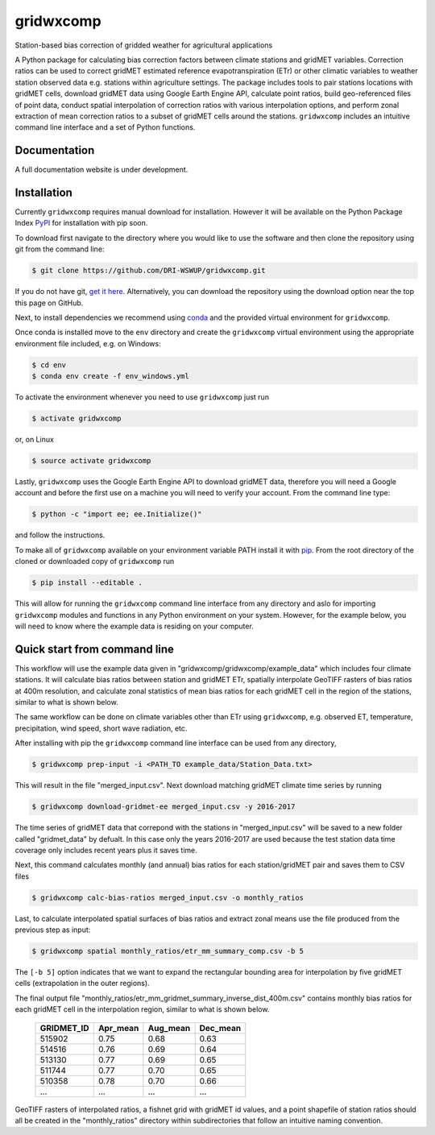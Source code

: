 gridwxcomp
==========

Station-based bias correction of gridded weather for agricultural applications

A Python package for calculating bias correction factors between climate stations and gridMET variables. Correction ratios can be used to correct gridMET estimated reference evapotranspiration (ETr) or other climatic variables to weather station observed data e.g. stations within agriculture settings. The package includes tools to pair stations locations with gridMET cells, download gridMET data using Google Earth Engine API, calculate point ratios, build geo-referenced files of point data,  conduct spatial interpolation of correction ratios with various interpolation options, and perform zonal extraction of mean correction ratios to a subset of gridMET cells around the stations. ``gridwxcomp`` includes an intuitive command line interface and a set of Python functions.

Documentation
-------------
A full documentation website is under development.

Installation
------------

Currently ``gridwxcomp`` requires manual download for installation. However it will be available on the Python Package Index `PyPI <https://pypi.org/>`_ for installation with pip soon. 

To download first navigate to the directory where you would like to use the software and then clone the repository using git from the command line:

.. code-block:: bash

    $ git clone https://github.com/DRI-WSWUP/gridwxcomp.git


If you do not have git, `get it here <https://git-scm.com/book/en/v2/Getting-Started-Installing-Git>`_. Alternatively, you can download the repository using the download option near the top this page on GitHub.

Next, to install dependencies we recommend using `conda <https://conda.io/projects/conda/en/latest/user-guide/install/index.html>`_ and the provided virtual environment for ``gridwxcomp``. 

Once conda is installed move to the ``env`` directory and create the ``gridwxcomp`` virtual environment using the appropriate environment file included, e.g. on Windows:

.. code-block:: bash

    $ cd env
    $ conda env create -f env_windows.yml

To activate the environment whenever you need to use ``gridwxcomp`` just run

.. code-block:: bash

    $ activate gridwxcomp

or, on Linux

.. code-block:: bash

    $ source activate gridwxcomp

Lastly, ``gridwxcomp`` uses the Google Earth Engine API to download gridMET data, therefore you will need a Google account and before the first use on a machine you will need to verify your account. From the command line type:

.. code-block:: bash

    $ python -c "import ee; ee.Initialize()"

and follow the instructions.

To make all of ``gridwxcomp`` available on your environment variable PATH install it with `pip <https://pip.pypa.io/en/stable/installing/>`_. From the root directory of the cloned or downloaded copy of ``gridwxcomp`` run

.. code-block:: bash

    $ pip install --editable .

This will allow for running the ``gridwxcomp`` command line interface from any directory and aslo for importing ``gridwxcomp`` modules and functions in any Python environment on your system. However, for the example below, you will need to know where the example data is residing on your computer. 

Quick start from command line
-----------------------------

This workflow will use the example data given in "gridwxcomp/gridwxcomp/example_data" which includes four climate stations. It will calculate bias ratios between station and gridMET ETr, spatially interpolate GeoTIFF rasters of bias ratios at 400m resolution, and calculate zonal statistics of mean bias ratios for each gridMET cell in the region of the stations, similar to what is shown below.

.. image:: https://raw.githubusercontent.com/DRI-WSWUP/gridwxcomp/master/docs/source/_static/test_case.png?sanitize=true
   :align: center

The same workflow can be done on climate variables other than ETr using ``gridwxcomp``, e.g. observed ET, temperature, precipitation, wind speed, short wave radiation, etc.

After installing with pip the ``gridwxcomp`` command line interface can be used from any directory,

.. code-block:: bash

    $ gridwxcomp prep-input -i <PATH_TO example_data/Station_Data.txt>  

This will result in the file "merged_input.csv". Next download matching gridMET climate time series by running

.. code-block:: bash

    $ gridwxcomp download-gridmet-ee merged_input.csv -y 2016-2017

The time series of gridMET data that correpond with the stations in "merged_input.csv" will be saved to a new folder called "gridmet_data" by defualt. In this case only the years 2016-2017 are used because the test station data time coverage only includes recent years plus it saves time. 

Next, this command calculates monthly (and annual) bias ratios for each station/gridMET pair and saves them to CSV files 

.. code-block:: bash

    $ gridwxcomp calc-bias-ratios merged_input.csv -o monthly_ratios 

Last, to calculate interpolated spatial surfaces of bias ratios and extract zonal means use the file produced from the previous step as input:

.. code-block:: bash

    $ gridwxcomp spatial monthly_ratios/etr_mm_summary_comp.csv -b 5

The ``[-b 5]`` option indicates that we want to expand the rectangular bounding area for interpolation by five gridMET cells (extrapolation in the outer regions).

The final output file "monthly_ratios/etr_mm_gridmet_summary_inverse_dist_400m.csv" contains monthly bias ratios for each gridMET cell in the interpolation region, similar to what is shown below. 

    ========== ======== ======== ======== 
    GRIDMET_ID Apr_mean Aug_mean Dec_mean 
    ========== ======== ======== ======== 
    515902     0.75     0.68     0.63     
    514516     0.76     0.69     0.64     
    513130     0.77     0.69     0.65     
    511744     0.77     0.70     0.65     
    510358     0.78     0.70     0.66     
    ...        ...      ...      ...
    ========== ======== ======== ========

GeoTIFF rasters of interpolated ratios, a fishnet grid with gridMET id values, and a point shapefile of station ratios should all be created in the "monthly_ratios" directory within subdirectories that follow an intuitive naming convention.
